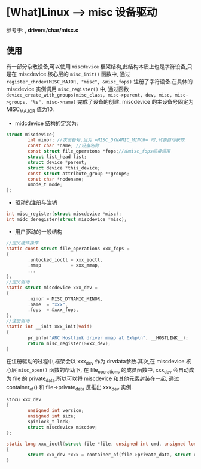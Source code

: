 * [What]Linux --> misc 设备驱动
参考于: *<<Linux设备驱动开发详解>> , drivers/char/misc.c*

** 使用
有一部分杂散设备,可以使用 =miscdevice= 框架结构,此结构本质上也是字符设备,只是在 miscdevice 核心层的 =misc_init()= 函数中,
通过 =register_chrdev(MISC_MAJOR, "misc", &misc_fops)= 注册了字符设备.在具体的 miscdevice 实例调用 =misc_register()= 中,
通过函数 =device_create_with_groups(misc_class, misc->parent, dev, misc, misc->groups, "%s", misc->name)= 完成了设备的创建.
miscdevice 的主设备号固定为 MISC_MAJOR 值为10.
- midcdevice 结构的定义为:
#+BEGIN_SRC C
struct miscdevice{
        int minor; //次设备号,当为 =MISC_DYNAMIC_MINOR= 时,代表自动获取
        const char *name; //设备名称
        const struct file_operatons *fops;//由misc_fops间接调用
        struct list_head list;
        struct device *parent;
        struct device *this_device;
        const struct attribute_group **groups;
        const char *nodename;
        umode_t mode;
};
#+END_SRC
- 驱动的注册与注销
#+BEGIN_SRC C
int misc_register(struct miscdevice *misc);
int midc_deregister(struct miscdevice *misc);
#+END_SRC
- 用户驱动的一般结构
#+BEGIN_SRC C
//定义硬件操作
static const struct file_operations xxx_fops =
{
        .unlocked_ioctl = xxx_ioctl,
        .mmap           = xxx_mmap,
        ...
};
//定义驱动
static struct miscdevice xxx_dev =
{
        .minor = MISC_DYNAMIC_MINOR,
        .name  = "xxx",
        .fops  = &xxx_fops,
};
//注册驱动
static int __init xxx_init(void)
{
        pr_info("ARC Hostlink driver mmap at 0x%p\n", __HOSTLINK__);
        return misc_register(&xxx_dev);
}
#+END_SRC
在注册驱动的过程中,框架会以 xxx_dev 作为 drvdata参数.其次,在 miscdevice 核心层 =misc_open()= 函数的帮助下,
在 file_operations 的成员函数中, xxx_dev 会自动成为 file 的 private_data.所以可以将 miscdevice 和其他元素封装在一起,
通过 container_of() 和 file->private_data 反推出 xxx_dev 实例.
#+BEGIN_SRC C
strcu xxx_dev
{
        unsigned int version;
        unsigned int size;
        spinlock_t lock;
        struct miscdevice miscdev;
};

static long xxx_ioctl(struct file *file, unsigned int cmd, unsigned long arg)
{
        struct xxx_dev *xxx = container_of(file->private_data, struct xxx_dev, miscdev);
}
#+END_SRC

